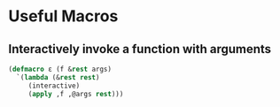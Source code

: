 * Useful Macros
** Interactively invoke a function with arguments
   #+BEGIN_SRC emacs-lisp
     (defmacro ε (f &rest args)
       `(lambda (&rest rest)
          (interactive)
          (apply ,f ,@args rest)))
   #+END_SRC
